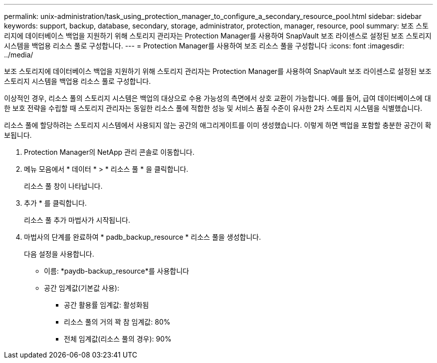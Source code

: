 ---
permalink: unix-administration/task_using_protection_manager_to_configure_a_secondary_resource_pool.html 
sidebar: sidebar 
keywords: support, backup, database, secondary, storage, administrator, protection, manager, resource, pool 
summary: 보조 스토리지에 데이터베이스 백업을 지원하기 위해 스토리지 관리자는 Protection Manager를 사용하여 SnapVault 보조 라이센스로 설정된 보조 스토리지 시스템을 백업용 리소스 풀로 구성합니다. 
---
= Protection Manager를 사용하여 보조 리소스 풀을 구성합니다
:icons: font
:imagesdir: ../media/


[role="lead"]
보조 스토리지에 데이터베이스 백업을 지원하기 위해 스토리지 관리자는 Protection Manager를 사용하여 SnapVault 보조 라이센스로 설정된 보조 스토리지 시스템을 백업용 리소스 풀로 구성합니다.

이상적인 경우, 리소스 풀의 스토리지 시스템은 백업의 대상으로 수용 가능성의 측면에서 상호 교환이 가능합니다. 예를 들어, 급여 데이터베이스에 대한 보호 전략을 수립할 때 스토리지 관리자는 동일한 리소스 풀에 적합한 성능 및 서비스 품질 수준이 유사한 2차 스토리지 시스템을 식별했습니다.

리소스 풀에 할당하려는 스토리지 시스템에서 사용되지 않는 공간의 애그리게이트를 이미 생성했습니다. 이렇게 하면 백업을 포함할 충분한 공간이 확보됩니다.

. Protection Manager의 NetApp 관리 콘솔로 이동합니다.
. 메뉴 모음에서 * 데이터 * > * 리소스 풀 * 을 클릭합니다.
+
리소스 풀 창이 나타납니다.

. 추가 * 를 클릭합니다.
+
리소스 풀 추가 마법사가 시작됩니다.

. 마법사의 단계를 완료하여 * padb_backup_resource * 리소스 풀을 생성합니다.
+
다음 설정을 사용합니다.

+
** 이름: *paydb-backup_resource*를 사용합니다
** 공간 임계값(기본값 사용):
+
*** 공간 활용률 임계값: 활성화됨
*** 리소스 풀의 거의 꽉 참 임계값: 80%
*** 전체 임계값(리소스 풀의 경우): 90%





